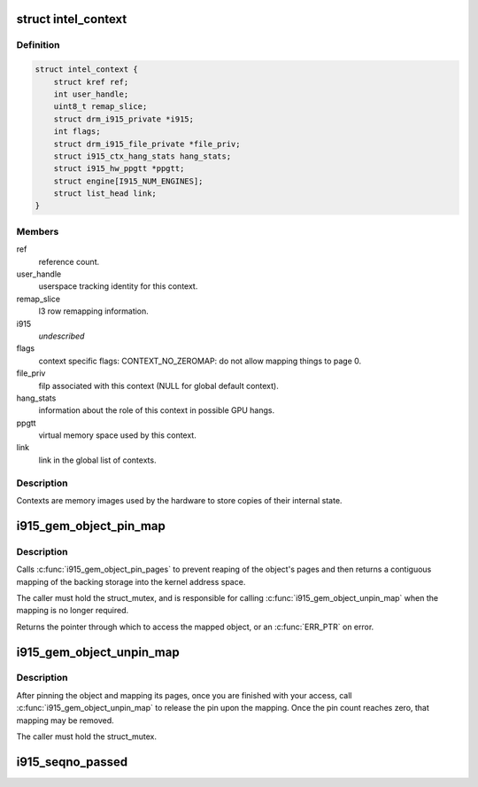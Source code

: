 .. -*- coding: utf-8; mode: rst -*-
.. src-file: drivers/gpu/drm/i915/i915_drv.h

.. _`intel_context`:

struct intel_context
====================

.. c:type:: struct intel_context

    as the name implies, represents a context.

.. _`intel_context.definition`:

Definition
----------

.. code-block:: c

    struct intel_context {
        struct kref ref;
        int user_handle;
        uint8_t remap_slice;
        struct drm_i915_private *i915;
        int flags;
        struct drm_i915_file_private *file_priv;
        struct i915_ctx_hang_stats hang_stats;
        struct i915_hw_ppgtt *ppgtt;
        struct engine[I915_NUM_ENGINES];
        struct list_head link;
    }

.. _`intel_context.members`:

Members
-------

ref
    reference count.

user_handle
    userspace tracking identity for this context.

remap_slice
    l3 row remapping information.

i915
    *undescribed*

flags
    context specific flags:
    CONTEXT_NO_ZEROMAP: do not allow mapping things to page 0.

file_priv
    filp associated with this context (NULL for global default
    context).

hang_stats
    information about the role of this context in possible GPU
    hangs.

ppgtt
    virtual memory space used by this context.

link
    link in the global list of contexts.

.. _`intel_context.description`:

Description
-----------

Contexts are memory images used by the hardware to store copies of their
internal state.

.. _`i915_gem_object_pin_map`:

i915_gem_object_pin_map
=======================

.. c:function:: void *i915_gem_object_pin_map(struct drm_i915_gem_object *obj)

    return a contiguous mapping of the entire object \ ``obj``\  - the object to map into kernel address space

    :param struct drm_i915_gem_object \*obj:
        *undescribed*

.. _`i915_gem_object_pin_map.description`:

Description
-----------

Calls \ :c:func:`i915_gem_object_pin_pages`\  to prevent reaping of the object's
pages and then returns a contiguous mapping of the backing storage into
the kernel address space.

The caller must hold the struct_mutex, and is responsible for calling
\ :c:func:`i915_gem_object_unpin_map`\  when the mapping is no longer required.

Returns the pointer through which to access the mapped object, or an
\ :c:func:`ERR_PTR`\  on error.

.. _`i915_gem_object_unpin_map`:

i915_gem_object_unpin_map
=========================

.. c:function:: void i915_gem_object_unpin_map(struct drm_i915_gem_object *obj)

    releases an earlier mapping \ ``obj``\  - the object to unmap

    :param struct drm_i915_gem_object \*obj:
        *undescribed*

.. _`i915_gem_object_unpin_map.description`:

Description
-----------

After pinning the object and mapping its pages, once you are finished
with your access, call \ :c:func:`i915_gem_object_unpin_map`\  to release the pin
upon the mapping. Once the pin count reaches zero, that mapping may be
removed.

The caller must hold the struct_mutex.

.. _`i915_seqno_passed`:

i915_seqno_passed
=================

.. c:function:: bool i915_seqno_passed(uint32_t seq1, uint32_t seq2)

    :param uint32_t seq1:
        *undescribed*

    :param uint32_t seq2:
        *undescribed*

.. This file was automatic generated / don't edit.

